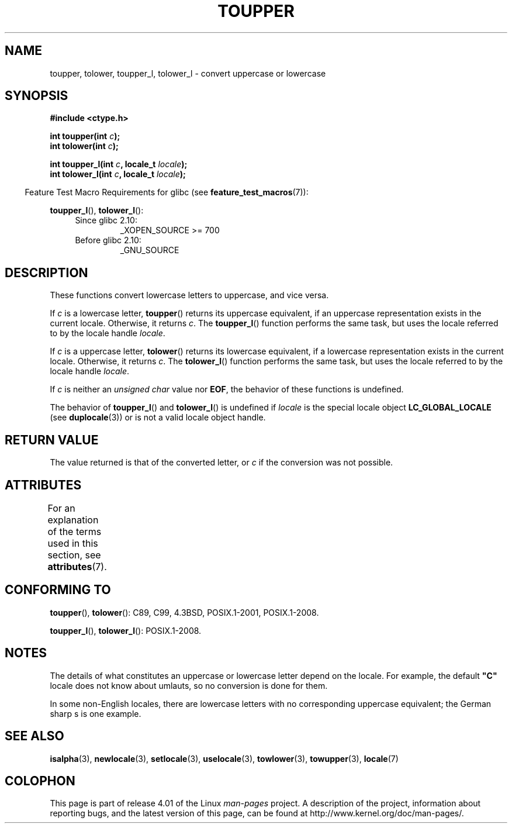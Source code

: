 .\" Copyright (c) 1993 by Thomas Koenig (ig25@rz.uni-karlsruhe.de)
.\" and Copyright 2014 Michael Kerrisk <mtk.manpages@gmail.com>
.\"
.\" %%%LICENSE_START(VERBATIM)
.\" Permission is granted to make and distribute verbatim copies of this
.\" manual provided the copyright notice and this permission notice are
.\" preserved on all copies.
.\"
.\" Permission is granted to copy and distribute modified versions of this
.\" manual under the conditions for verbatim copying, provided that the
.\" entire resulting derived work is distributed under the terms of a
.\" permission notice identical to this one.
.\"
.\" Since the Linux kernel and libraries are constantly changing, this
.\" manual page may be incorrect or out-of-date.  The author(s) assume no
.\" responsibility for errors or omissions, or for damages resulting from
.\" the use of the information contained herein.  The author(s) may not
.\" have taken the same level of care in the production of this manual,
.\" which is licensed free of charge, as they might when working
.\" professionally.
.\"
.\" Formatted or processed versions of this manual, if unaccompanied by
.\" the source, must acknowledge the copyright and authors of this work.
.\" %%%LICENSE_END
.\"
.\" Modified Sat Jul 24 17:45:39 1993 by Rik Faith (faith@cs.unc.edu)
.\" Modified 2000-02-13 by Nicolás Lichtmaier <nick@debian.org>
.TH TOUPPER 3  2015-03-02 "GNU" "Linux Programmer's Manual"
.SH NAME
toupper, tolower, toupper_l, tolower_l \- convert uppercase or lowercase
.SH SYNOPSIS
.nf
.B #include <ctype.h>
.sp
.BI "int toupper(int " "c" );
.br
.BI "int tolower(int " "c" );

.BI "int toupper_l(int " c ", locale_t " locale );
.BI "int tolower_l(int " c ", locale_t " locale );
.fi
.sp
.in -4n
Feature Test Macro Requirements for glibc (see
.BR feature_test_macros (7)):
.in
.sp
.BR toupper_l (),
.BR tolower_l ():
.PD 0
.RS 4
.TP
Since glibc 2.10:
_XOPEN_SOURCE\ >=\ 700
.TP
Before glibc 2.10:
_GNU_SOURCE
.RE
.PD
.SH DESCRIPTION
These functions convert lowercase letters to uppercase, and vice versa.

If
.I c
is a lowercase letter,
.BR toupper ()
returns its uppercase equivalent,
if an uppercase representation exists in the current locale.
Otherwise, it returns
.IR c .
The
.BR toupper_l ()
function performs the same task,
but uses the locale referred to by the locale handle
.IR locale .

If
.I c
is a uppercase letter,
.BR tolower ()
returns its lowercase equivalent,
if a lowercase representation exists in the current locale.
Otherwise, it returns
.IR c .
The
.BR tolower_l ()
function performs the same task,
but uses the locale referred to by the locale handle
.IR locale .
.PP
If
.I c
is neither an
.I "unsigned char"
value nor
.BR EOF ,
the behavior of these functions
is undefined.

The behavior of
.BR toupper_l ()
and
.BR tolower_l ()
is undefined if
.I locale
is the special locale object
.BR LC_GLOBAL_LOCALE
(see
.BR duplocale (3))
or is not a valid locale object handle.
.SH RETURN VALUE
The value returned is that of the converted letter, or
.I c
if the conversion was not possible.
.SH ATTRIBUTES
For an explanation of the terms used in this section, see
.BR attributes (7).
.TS
allbox;
lbw24 lb lb
l l l.
Interface	Attribute	Value
T{
.BR toupper (),
.BR tolower (),
.br
.BR toupper_l (),
.BR tolower_l ()
T}	Thread safety	MT-Safe
.TE
.SH CONFORMING TO
.BR toupper (),
.BR tolower ():
C89, C99, 4.3BSD, POSIX.1-2001, POSIX.1-2008.

.BR toupper_l (),
.BR tolower_l ():
POSIX.1-2008.
.SH NOTES
The details of what constitutes an uppercase or lowercase letter depend
on the locale.
For example, the default
.B """C"""
locale does not know about umlauts, so no conversion is done for them.
.PP
In some non-English locales, there are lowercase letters with no
corresponding uppercase equivalent;
.\" FIXME One day the statement about "sharp s" needs to be reworked,
.\" since there is nowadays a capital "sharp s" that has a codepoint
.\" in Unicode 5.0; see https://en.wikipedia.org/wiki/Capital_%E1%BA%9E
the German sharp s is one example.
.SH SEE ALSO
.BR isalpha (3),
.BR newlocale (3),
.BR setlocale (3),
.BR uselocale (3),
.BR towlower (3),
.BR towupper (3),
.BR locale (7)
.SH COLOPHON
This page is part of release 4.01 of the Linux
.I man-pages
project.
A description of the project,
information about reporting bugs,
and the latest version of this page,
can be found at
\%http://www.kernel.org/doc/man\-pages/.
